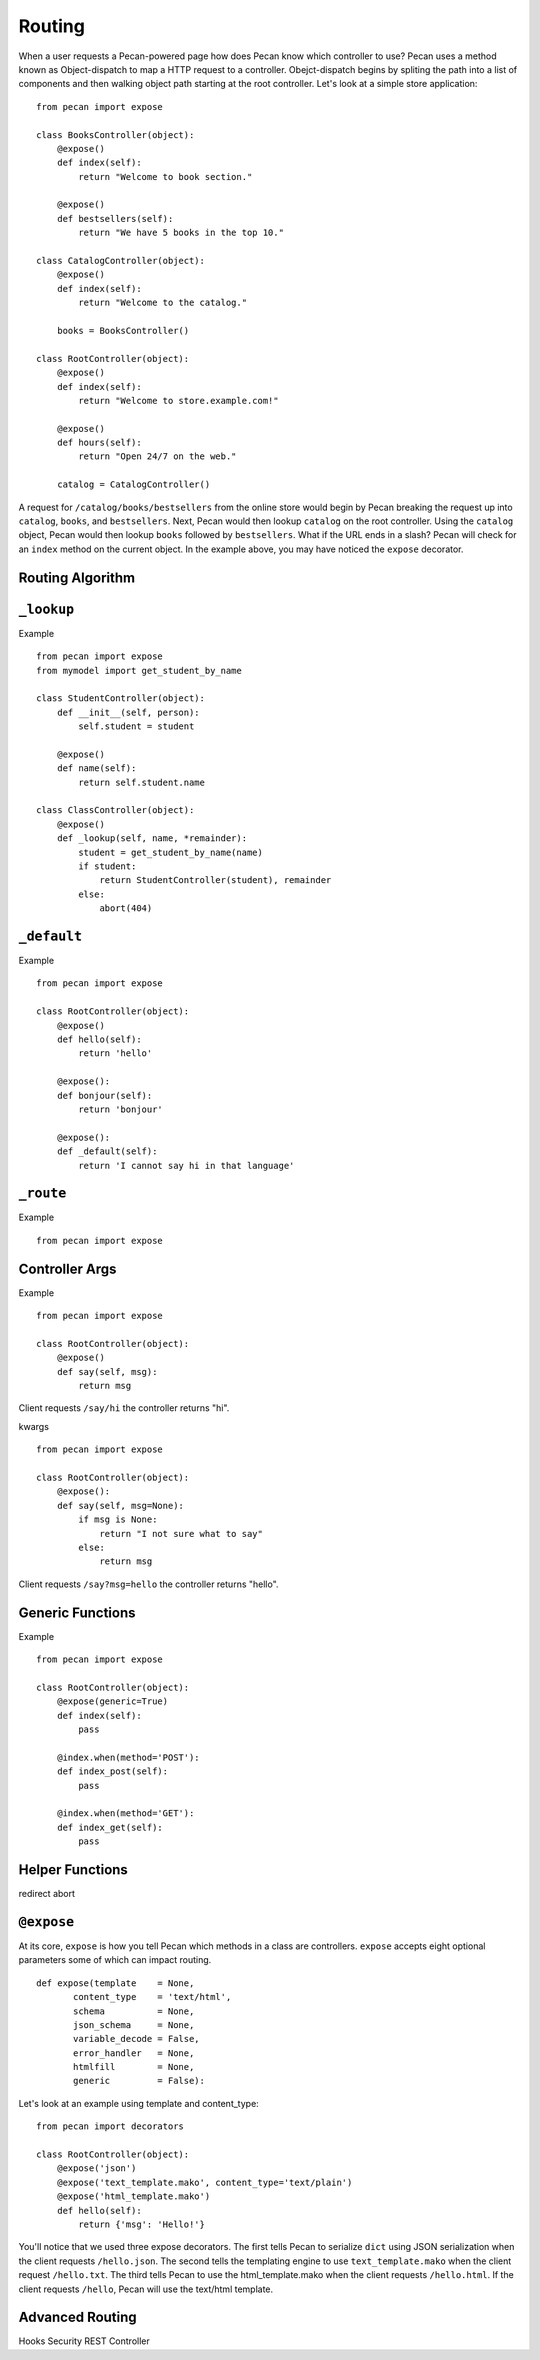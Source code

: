 .. _routing:

Routing
=======

When a user requests a Pecan-powered page how does Pecan know which controller to use? Pecan uses a method known as Object-dispatch to map a HTTP request to a controller.  Obejct-dispatch begins by spliting the path into a list of components and then walking object path starting at the root controller.  Let's look at a simple store application: ::

    from pecan import expose

    class BooksController(object):
        @expose()
        def index(self):
            return "Welcome to book section."

        @expose()
        def bestsellers(self):
            return "We have 5 books in the top 10."

    class CatalogController(object):
        @expose()
        def index(self):
            return "Welcome to the catalog."

        books = BooksController()

    class RootController(object):
        @expose()
        def index(self):
            return "Welcome to store.example.com!"

        @expose()
        def hours(self):
            return "Open 24/7 on the web."

        catalog = CatalogController()

A request for ``/catalog/books/bestsellers`` from the online store would begin by Pecan breaking the request up into ``catalog``, ``books``, and ``bestsellers``.  Next, Pecan would then lookup ``catalog`` on the root controller.  Using the ``catalog`` object, Pecan would then lookup ``books`` followed by ``bestsellers``.   What if the URL ends in a slash? Pecan will check for an ``index`` method on the current object.  In the example above, you may have noticed the ``expose`` decorator.  

Routing Algorithm
-----------------



``_lookup``
-----------

Example ::

    from pecan import expose
    from mymodel import get_student_by_name

    class StudentController(object):
        def __init__(self, person):
            self.student = student

        @expose()
        def name(self):
            return self.student.name

    class ClassController(object):
        @expose()
        def _lookup(self, name, *remainder):
            student = get_student_by_name(name)
            if student:
                return StudentController(student), remainder
            else:
                abort(404)

``_default``
------------

Example ::

    from pecan import expose

    class RootController(object):
        @expose()
        def hello(self):
            return 'hello'

        @expose():
        def bonjour(self):
            return 'bonjour'

        @expose():
        def _default(self):
            return 'I cannot say hi in that language'
            

``_route``
----------

Example  ::

    from pecan import expose

Controller Args
---------------

Example  ::

    from pecan import expose

    class RootController(object):
        @expose()
        def say(self, msg):
            return msg

Client requests ``/say/hi`` the controller returns "hi".

kwargs    ::

    from pecan import expose
    
    class RootController(object):
        @expose():
        def say(self, msg=None):
            if msg is None:
                return "I not sure what to say"
            else:
                return msg

Client requests ``/say?msg=hello`` the controller returns "hello".

Generic Functions
-----------------

Example  ::

    from pecan import expose

    class RootController(object):
        @expose(generic=True)
        def index(self):
            pass

        @index.when(method='POST'):
        def index_post(self):
            pass

        @index.when(method='GET'):
        def index_get(self):
            pass

Helper Functions
----------------

redirect
abort

``@expose``
-----------

At its core, ``expose`` is how you tell Pecan which methods in a class are controllers.  ``expose`` accepts eight optional parameters some of which can impact routing.  ::

    def expose(template    = None,
           content_type    = 'text/html',
           schema          = None,
           json_schema     = None,
           variable_decode = False,
           error_handler   = None,
           htmlfill        = None,
           generic         = False):

Let's look at an example using template and content_type::

    from pecan import decorators

    class RootController(object):
        @expose('json')
        @expose('text_template.mako', content_type='text/plain')
        @expose('html_template.mako')
        def hello(self):
            return {'msg': 'Hello!'}

You'll notice that we used three expose decorators.  The first tells Pecan to serialize ``dict`` using JSON serialization when the client requests ``/hello.json``.  The second tells the templating engine to use ``text_template.mako`` when the client request ``/hello.txt``.  The third tells Pecan to use the html_template.mako when the client requests ``/hello.html``. If the client requests ``/hello``, Pecan will use the text/html template.

Advanced Routing
----------------
Hooks
Security
REST Controller
